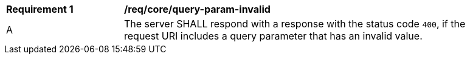 [[req_core_query-param-invalid]]
[width="90%",cols="2,6a"]
|===
^|*Requirement {counter:req-id}* |*/req/core/query-param-invalid*
^|A |The server SHALL respond with a response with the status code ``400``, if the request URI includes a query parameter that has an invalid value.
|===
